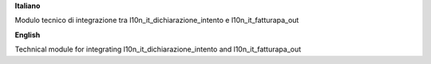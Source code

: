 **Italiano**

Modulo tecnico di integrazione tra l10n_it_dichiarazione_intento e l10n_it_fatturapa_out

**English**

Technical module for integrating l10n_it_dichiarazione_intento and l10n_it_fatturapa_out
